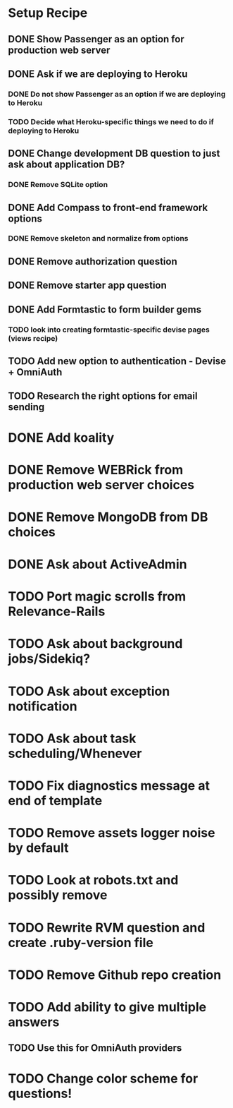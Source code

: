 * Setup Recipe
** DONE Show Passenger as an option for production web server
** DONE Ask if we are deploying to Heroku
*** DONE Do not show Passenger as an option if we are deploying to Heroku
*** TODO Decide what Heroku-specific things we need to do if deploying to Heroku
** DONE Change development DB question to just ask about application DB?
*** DONE Remove SQLite option
** DONE Add Compass to front-end framework options
*** DONE Remove skeleton and normalize from options
** DONE Remove authorization question
** DONE Remove starter app question
** DONE Add Formtastic to form builder gems
*** TODO look into creating formtastic-specific devise pages (views recipe)
** TODO Add new option to authentication - Devise + OmniAuth
** TODO Research the right options for email sending
   

* DONE Add koality
* DONE Remove WEBRick from production web server choices
* DONE Remove MongoDB from DB choices
* DONE Ask about ActiveAdmin
* TODO Port magic scrolls from Relevance-Rails
* TODO Ask about background jobs/Sidekiq?
* TODO Ask about exception notification
* TODO Ask about task scheduling/Whenever
* TODO Fix diagnostics message at end of template

* TODO Remove assets logger noise by default
* TODO Look at robots.txt and possibly remove
* TODO Rewrite RVM question and create .ruby-version file
* TODO Remove Github repo creation

* TODO Add ability to give multiple answers
** TODO Use this for OmniAuth providers

* TODO Change color scheme for questions!
